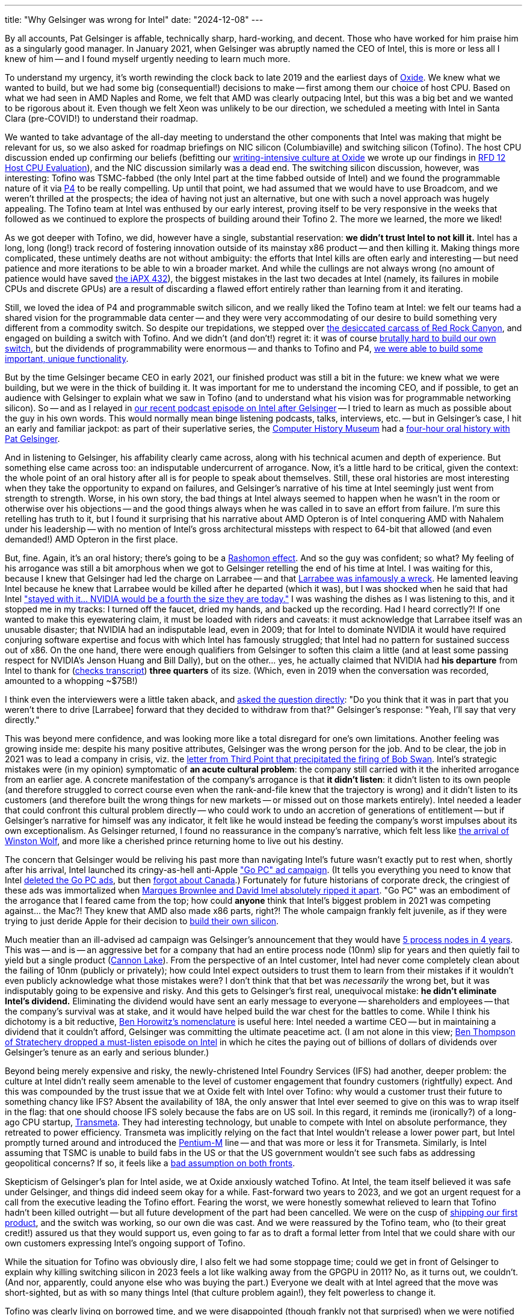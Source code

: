 ---
title: "Why Gelsinger was wrong for Intel"
date: "2024-12-08"
---

By all accounts, Pat Gelsinger is affable, technically sharp, hard-working, and decent.
Those who have worked for him praise him as a singularly good manager.
In January 2021, when Gelsinger was abruptly named the CEO of Intel, this is more or less all I knew of him --
and I found myself urgently needing to learn much more.

To understand my urgency, it's worth rewinding the clock back to late 2019 and the earliest
days of 
https://oxide.computer[Oxide].  We knew what we wanted to build, but we had some big (consequential!)
decisions to make -- first among them our choice of host CPU.  Based on 
what we had seen in AMD Naples and Rome, we felt that AMD was clearly outpacing Intel,
but this was a big bet and we wanted to be rigorous about it.  Even though
we felt Xeon was unlikely to be our direction, we scheduled a meeting with Intel in Santa Clara
(pre-COVID!) to understand their roadmap.

We wanted to take advantage of the all-day meeting to understand the other components that Intel was making
that might be relevant for us, so we also asked for roadmap briefings on NIC
silicon (Columbiaville) and switching silicon (Tofino).
The host CPU discussion ended up confirming our beliefs
(befitting our
https://oxide-and-friends.transistor.fm/episodes/rfds-the-backbone-of-oxide[writing-intensive culture at Oxide]
we wrote up our findings in
https://rfd.shared.oxide.computer/rfd/0012[RFD 12 Host CPU Evaluation]),
and the NIC discussion similarly was a dead end.  The switching silicon discussion, however,
was interesting:  Tofino was TSMC-fabbed (the only Intel part at the time fabbed outside of Intel)
and we found the programmable nature of it via
https://p4.org/[P4] to be really compelling.  Up until that point,
we had assumed that we would have to use Broadcom, and we weren't thrilled at the prospects;
the idea of having not just an alternative, but one with such a novel approach was hugely 
appealing.  The Tofino team at Intel was enthused by our early interest, proving itself
to be very responsive in the weeks that followed as we continued to explore the
prospects of building around their Tofino 2. The more we learned, the more we liked!

As we got deeper with Tofino, we did, however have a single, substantial reservation: **we didn't trust Intel to not kill it.**
Intel has a long, long (long!) track record of fostering innovation outside of its mainstay
x86 product -- and then killing it.
Making things more complicated, these untimely deaths are not without ambiguity:  the efforts that Intel kills are often
early and interesting -- but need patience and more iterations to be able to win a broader
market.  And while the cullings are not always wrong (no amount of patience would have saved
https://bcantrill.dtrace.org/2008/07/18/revisiting-the-intel-432/[the iAPX 432]), the
biggest mistakes in the last two decades at Intel (namely, its failures in
mobile CPUs and discrete GPUs) are a result of discarding a flawed effort entirely rather than
learning from it and iterating.

Still, we loved the idea of P4 and programmable switch silicon, and we really liked the Tofino team at Intel:
we felt our teams had a shared vision for the programmable data center -- and they were very accommodating 
of our desire to build something very different from a commodity switch.
So despite our trepidations, we stepped over 
https://www.intel.com/content/www/us/en/ark/products/codename/63546/products-formerly-red-rock-canyon.html[the desiccated carcass of Red Rock Canyon], and engaged
on building a switch with Tofino.
And we didn't (and don't!) regret it:
it was of course 
https://oxide-and-friends.transistor.fm/episodes/the-sidecar-switch-2021-11-29[brutally hard to build our own switch],
but the dividends of programmability were enormous -- and thanks to Tofino and P4,
https://oxide-and-friends.transistor.fm/episodes/rack-scale-networking[we were able to build some important,
unique functionality].

But by the time Gelsinger became CEO in early 2021, our finished product was still a bit in the future:  we knew what we were
building, but we were in the thick of building it.
It was important for me to understand the incoming CEO, and if possible, to get an audience with Gelsinger to explain what we saw in Tofino (and to understand
what his vision was for programmable networking silicon).
So -- and as I relayed in 
https://oxide-and-friends.transistor.fm/episodes/intel-after-gelsinger[our recent podcast episode on Intel after Gelsinger] -- I tried to learn as much as possible about
the guy in his own words.
This would normally mean binge listening podcasts, talks, interviews, etc. -- but in Gelsinger's case, I hit an early and familiar jackpot:
as part of their superlative series, the
https://computerhistory.org/[Computer History Museum] had a
https://www.youtube.com/watch?v=JTKkY2kZuEw[four-hour oral history with Pat Gelsinger].

And in listening to Gelsinger, his affability clearly came across, along with his technical acumen and
depth of experience.
But something else came across too:  an indisputable undercurrent of arrogance.
Now, it's a little hard to be critical, given the context:  the whole point of an oral history after all is for people to speak about themselves.
Still, these oral histories are most interesting when they take the opportunity to expand on failures, and
Gelsinger's narrative of his time at Intel seemingly just went from strength to strength.  Worse,
in his own story, the bad things at Intel always seemed to happen when he wasn't in the room or otherwise over his objections -- and
the good things always when he was called in to save an effort from failure.  I'm sure this retelling has truth to it,
but I found it surprising that his narrative about AMD Opteron is of Intel conquering AMD with Nahalem under
his leadership -- with no mention of Intel's gross architectural missteps with respect to 64-bit that allowed (and even demanded!) AMD Opteron 
in the first place.

But, fine.  Again, it's an oral history; there's going to be a
https://en.wikipedia.org/wiki/Rashomon_effect[Rashomon effect].
And so the guy was confident; so what?
My feeling of his arrogance was still a bit amorphous 
when we got to Gelsinger retelling the end of his time at Intel.
I was waiting for this, because I knew that Gelsinger had led the charge on Larrabee --
and that
https://brightsideofnews.com/blog/an-inconvenient-truth-intel-larrabee-story-revealed/[Larrabee was infamously a wreck].
He lamented leaving Intel because he knew that Larrabee would be killed after he departed (which it was),
but I was shocked when he said that had Intel 
https://www.youtube.com/watch?v=MxZe1i8z-8Y&t=1000s["stayed with it... NVIDIA would be a fourth the size they are today."]
I was washing the dishes as I was listening to this, and it stopped me in my tracks:  I turned off the faucet, dried my hands, and backed up the recording.
Had I heard correctly?!
If one wanted to make this eyewatering claim, it must be loaded with riders and caveats: it must acknowledge that Larrabee itself
was an unusable disaster; that NVIDIA had an indisputable lead, even in 2009; that for Intel to dominate NVIDIA it would have required conjuring software
expertise and focus with which
Intel has famously struggled; that Intel had no pattern for sustained success out of x86.  
On the one hand, there were enough qualifiers from Gelsinger to soften this claim a little (and at least some passing respect for
NVIDIA's Jenson Huang and Bill Dally), but on the other... yes, he actually claimed that NVIDIA had **his departure** from Intel to thank
for (https://archive.computerhistory.org/resources/access/text/2019/06/102781086-05-01-acc.pdf[checks transcript]) **three quarters** of its size.  (Which, even in 2019 when the conversation was recorded, amounted to a whopping ~$75B!)

I think even the interviewers were a little taken aback, and 
https://www.youtube.com/watch?v=MxZe1i8z-8Y&t=1151s[asked the question directly]:  
"Do you think that it was in part that you weren't there to drive [Larrabee] forward that they decided to withdraw from that?"
Gelsinger's response:  "Yeah, I'll say that very directly."

This was beyond mere confidence, and was looking more like a total disregard for one's own limitations.
Another feeling was growing inside me:  despite his many positive attributes, Gelsinger was the wrong person for the job.
And to be clear, the job in 2021 was to lead a company in crisis, viz.
the
https://assets.thirdpointlimited.com/f/166217/x/8a9b8ea40d/third-point-letter-to-intel-december-2020-tpou.pdf[letter from Third Point that precipitated the firing of Bob Swan].
Intel's strategic mistakes were (in my opinion) symptomatic of **an acute cultural problem**:  the company still carried with it the inherited
arrogance from an earlier age.
A concrete manifestation of the company's arrogance is that **it didn't listen**:
it didn't listen to its own people (and therefore struggled to correct course even when the rank-and-file knew that the trajectory is wrong)
and it didn't listen to its customers (and therefore built the wrong things for new markets -- or missed out on those markets entirely).  
Intel needed a leader that could confront this cultural problem directly -- who could work to undo an accretion of generations of entitlement -- but 
if Gelsinger's narrative for himself was any indicator, it felt like he would instead be feeding the company's worst impulses about
its own exceptionalism.
As Gelsinger returned, I found no reassurance in the company's narrative, which felt less like
https://www.youtube.com/watch?v=ZN12-hJI7ws[the arrival of Winston Wolf],
and more like a cherished prince returning home to live out his destiny.

The concern that Gelsinger would be reliving his past more than navigating Intel's future wasn't exactly put to rest when, shortly after his arrival, Intel launched its cringy-as-hell 
anti-Apple
https://www.inc.com/jason-aten/intels-ad-campaign-against-apple-is-perfect-example-of-why-its-getting-beat-so-badly.html["Go PC" ad campaign].
(It tells you everything you need to know that Intel 
https://www.youtube.com/playlist?list=PLk2sjg_-F-MfQL0aUbKyDX909ZfKCUq1c[deleted the Go PC ads], but then 
https://www.youtube.com/@IntelCanada/search?query=gopc[forgot about Canada].)  Fortunately for future historians of corporate dreck, the cringiest of these ads was
immortalized when 
https://www.youtube.com/watch?v=HbkdpyUlJNs[Marques Brownlee and David Imel absolutely ripped it apart].  "Go PC" was an embodiment of the arrogance
that I feared came from the top; how could *anyone* think that Intel's biggest problem in 2021 was competing against... the Mac?!  They knew that AMD
also made x86 parts, right?!  The whole campaign frankly felt juvenile, as if they were trying to just deride Apple for their decision to 
https://en.wikipedia.org/wiki/Mac_transition_to_Apple_silicon[build their own silicon].

Much meatier than an ill-advised ad campaign was Gelsinger's announcement that they would have
https://www.anandtech.com/show/16823/intel-accelerated-offensive-process-roadmap-updates-to-10nm-7nm-4nm-3nm-20a-18a-packaging-foundry-emib-foveros[5 process nodes in 4 years].
This was -- and is -- an aggressive bet for a company that had an entire process node (10nm) slip for years and then
quietly fail to yield but a single product
(https://en.wikipedia.org/wiki/Cannon_Lake_(microprocessor)[Cannon Lake]).  From the perspective of an Intel customer, Intel had never come completely clean about 
the failing of 10nm (publicly or privately); how could Intel expect outsiders to trust them to learn from their mistakes if it wouldn't even publicly acknowledge what
those mistakes were?
I don't think that that bet was _necessarily_ the wrong bet,
but it was indisputably going to be expensive and risky.
And this gets to Gelsinger's first real, unequivocal mistake:
**he didn't eliminate Intel's dividend.**
Eliminating the dividend would have sent an early message to 
everyone -- shareholders and employees -- that the company's survival was at stake, and it would have helped build the war chest for the battles to come.
While I think his dichotomy is a bit reductive,
https://hbr.org/2011/04/peacetime-ceos-vs-wartime-ceos[Ben Horowitz's nomenclature] is useful here:  Intel needed a 
wartime CEO -- but in maintaining a dividend that it couldn't afford, Gelsinger was committing the ultimate peacetime act.
(I am not alone in this view; 
https://sharptech.fm/member/episode/gelsinger-out-at-intel-20-years-of-structural-challenges-and-strategic-blindspots-the-board-and-whats-next[Ben Thompson of Stratechery
dropped a must-listen episode on Intel] in which he
cites the paying out of billions of dollars of dividends over Gelsinger's tenure as an early and serious blunder.)

Beyond being merely expensive and risky, the newly-christened Intel Foundry Services (IFS) had another, deeper problem:  the culture at Intel
didn't really seem amenable to the level of customer engagement that foundry customers (rightfully) expect.  And this was compounded by
the trust issue that we at Oxide felt with Intel over Tofino:  why would a customer trust their future to something chancy like IFS?  Absent the
availability of 18A, the only
answer that Intel ever seemed to give on this was to wrap itself in the flag:  that one should choose IFS solely because the fabs are on US soil.  In this regard,
it reminds me (ironically?) of
a long-ago CPU startup, https://en.wikipedia.org/wiki/Transmeta[Transmeta].  They had interesting technology, but unable to compete with Intel on absolute
performance, they retreated to power efficiency.  Transmeta was implicitly relying on the fact that Intel wouldn't release a lower power part,
but Intel promptly turned around and introduced the 
https://en.wikipedia.org/wiki/Pentium_M[Pentium-M] line -- and that was more or less it for Transmeta.  Similarly, is Intel assuming that TSMC is
unable to build fabs in the US or that the US government wouldn't see such fabs as addressing geopolitical concerns?
If so, it feels like a
https://www.commerce.gov/news/press-releases/2024/11/biden-harris-administration-announces-chips-incentives-award-tsmc[bad assumption on both fronts].

Skepticism of Gelsinger's plan for Intel aside,
we at Oxide anxiously watched Tofino.  At Intel,
the team itself believed it was safe under Gelsinger,
and things did indeed seem okay for a while.
Fast-forward two years to 2023, and we got an urgent request for a call from the executive leading the Tofino effort.  Fearing the worst, we were honestly
somewhat relieved to learn that Tofino hadn't been killed outright -- but all future development of the part had been cancelled.
We were on the cusp of 
https://oxide-and-friends.transistor.fm/episodes/shipping-the-first-oxide-rack-your-questions-answered[shipping our first product],
and the switch was working, so our own die was cast.  And we were reassured by the Tofino team, who (to their great credit!) assured us
that they would support us, even going to far as to draft a formal letter from Intel that we could share with our own customers expressing
Intel's ongoing support of Tofino.  

While the situation for Tofino was obviously dire, I also felt we had some stoppage time; could we get in front of Gelsinger to explain why
killing switching silicon in 2023 feels a lot like
walking away from the GPGPU in 2011?  No, as it turns out, we couldn't.  (And nor, apparently, could anyone else who was buying the part.)
Everyone we dealt with at Intel agreed that the move
was short-sighted, but as with so many things Intel (that culture problem again!), they felt powerless to change it.  

Tofino was clearly living on borrowed time, and we were disappointed (though frankly not that surprised) when we were notified earlier this year
that Tofino was being formally killed.  It's a credit to the Tofino team (or what was left of it at that point) that they continued to be very direct with us;
this was (clearly) a decision that they disagreed with, and they were especially apologetic for the sloppy manner in which the end-of-life
was being handled (which made a mockery of Intel's own process for end-of-life management).

In the end, for all of the decisions that we made at Oxide -- out of all of the companies and parts that we bet on, out of all the
partners that we had sent
https://rfd.shared.oxide.computer/rfd/68[RFD 68 Partnership as Shared Values] to -- only one had walked away from us, and it was
the largest and best capitalized partner, who had repeatedly told us that they would not do exactly what they in fact did.
How can Intel ever expected to be trusted when they treat partners this way?

For Oxide, fortunately, Intel might have done us a favor in the limit.  While we were grateful to Tofino for allowing us to prove out our ideas on programmable networking,
we had issues with it too.  Specifically, Tofino's software and instruction set architecture remained needlessly proprietary.  We believe
that switching silicon is awaiting its "x86 moment", when open source software can be implemented for a well-defined ISA -- and we were never
going to get there with Tofino.
As we looked for our post-Tofino future, we were delighted to find the Xsight Labs team and their 
https://www.businesswire.com/news/home/20241014894143/en/Xsight-Labs-Announces-X2-Programmable-SDN-Ethernet-Switches-for-Hyperscale-and-Edge-Data-Centers-Optimized-for-the-AI-Factory-Era[X2 ASIC].  We are going to have a **lot** more to say about this part,
but suffice it to say that we see in X2 both the strengths that we saw in Tofino and _also_ the potential to be
the open substrate for programmable networking writ large.  Stay tuned!

I have great reverence for Intel and its extraordinary history, and I would never count them out (the resurrection of a clinically-dead AMD shows
what is possible!), but I also won't be integrating with any of their technology until their acute cultural issues are addressed.
With regard to these cultural issues (and his other strengths aside), Pat Gelsinger was indisputably wrong for Intel.

